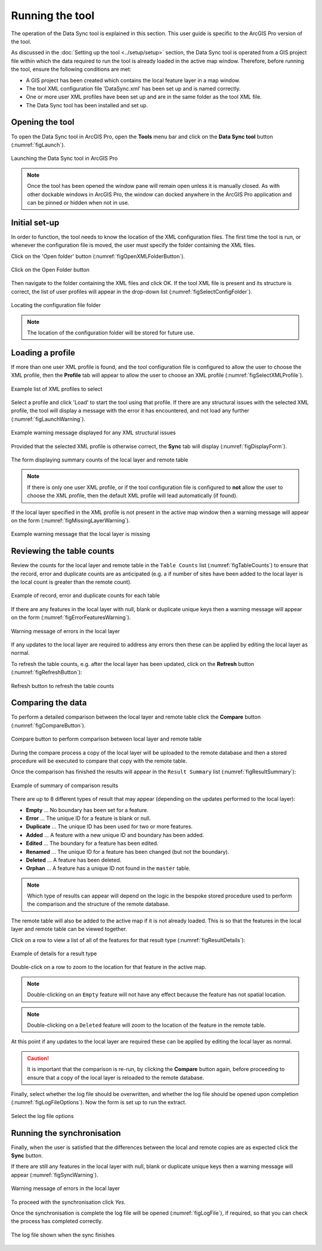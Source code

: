 .. index::
	single: Running the tool

****************
Running the tool
****************

The operation of the Data Sync tool is explained in this section. This user guide is specific to the ArcGIS Pro version of the tool.

As discussed in the :doc:`Setting up the tool <../setup/setup>` section, the Data Sync tool is operated from a GIS project file within which the data required to run the tool is already loaded in the active map window. Therefore, before running the tool, ensure the following conditions are met:

- A GIS project has been created which contains the local feature layer in a map window.
- The tool XML configuration file 'DataSync.xml' has been set up and is named correctly.
- One or more user XML profiles have been set up and are in the same folder as the tool XML file.
- The Data Sync tool has been installed and set up.

.. seealso::
	Please refer to the :doc:`Setting up the tool <../setup/setup>` section for further information about any of these requirements.


.. raw:: latex

   \newpage

.. index::
	single: Opening the tool

Opening the tool
================

To open the Data Sync tool in ArcGIS Pro, open the **Tools** menu bar and click on the **Data Sync tool** button (:numref:`figLaunch`).

.. _figLaunch:

.. figure:: figures/LaunchSyncTool.png
	:align: center

	Launching the Data Sync tool in ArcGIS Pro


.. note::
	Once the tool has been opened the window pane will remain open unless it is manually closed. As with other dockable windows in ArcGIS Pro, the window can docked anywhere in the ArcGIS Pro application and can be pinned or hidden when not in use.


.. raw:: latex

   \newpage

.. index::
	single: Initial set-up

Initial set-up
==============

In order to function, the tool needs to know the location of the XML configuration files. The first time
the tool is run, or whenever the configuration file is moved, the user must specify the folder containing
the XML files.

Click on the 'Open folder' button (:numref:`figOpenXMLFolderButton`).

.. _figOpenXMLFolderButton:

.. figure:: figures/OpenXMLFolderButton.png
	:align: center

	Click on the Open Folder button


Then navigate to the folder containing the XML files and click OK. If the tool XML file is present and its
structure is correct, the list of user profiles will appear in the drop-down list (:numref:`figSelectConfigFolder`).

.. _figSelectConfigFolder:

.. figure:: figures/SelectConfigFolder.png
	:align: center

	Locating the configuration file folder


.. note::
	The location of the configuration folder will be stored for future use.


.. raw:: latex

   \newpage

.. index::
	single: Loading a profile

Loading a profile
=================

If more than one user XML profile is found, and the tool configuration file is configured to allow the user
to choose the XML profile, then the **Profile** tab will appear to allow the user to choose an XML profile (:numref:`figSelectXMLProfile`).

.. _figSelectXMLProfile:

.. figure:: figures/SelectXMLProfile.png
	:align: center

	Example list of XML profiles to select


Select a profile and click 'Load' to start the tool using that profile. If there are any structural issues
with the selected XML profile, the tool will display a message with the error it has encountered, and not
load any further (:numref:`figLaunchWarning`).

.. _figLaunchWarning:

.. figure:: figures/LaunchWarning.png
	:align: center

	Example warning message displayed for any XML structural issues


Provided that the selected XML profile is otherwise correct, the **Sync** tab will display 
(:numref:`figDisplayForm`).

.. _figDisplayform:

.. figure:: figures/DisplayForm.png
	:align: center
	:scale: 80

	The form displaying summary counts of the local layer and remote table

.. note::
	If there is only one user XML profile, or if the tool configuration file is configured to **not** allow
	the user to choose the XML profile, then the default XML profile will lead automatically (if found).

.. raw:: latex

   \newpage

If the local layer specified in the XML profile is not present in the active map window then a warning message will appear on the form (:numref:`figMissingLayerWarning`).

.. _figMissingLayerWarning:

.. figure:: figures/MissingLayerWarning.png
	:align: center

	Example warning message that the local layer is missing


.. raw:: latex

   \newpage

.. index::
	single: Using the form; Reviewing the table counts

Reviewing the table counts
==========================

Review the counts for the local layer and remote table in the ``Table Counts`` list (:numref:`figTableCounts`) to ensure that the record, error and duplicate counts are as anticipated (e.g. a if number of sites have been added to the local layer is the local count is greater than the remote count).

.. _figTableCounts:

.. figure:: figures/TableCountsExample.png
	:align: center

	Example of record, error and duplicate counts for each table


If there are any features in the local layer with null, blank or duplicate unique keys then a warning message will appear on the form (:numref:`figErrorFeaturesWarning`).

.. _figErrorFeaturesWarning:

.. figure:: figures/ErrorFeaturesWarning.png
	:align: center

	Warning message of errors in the local layer


If any updates to the local layer are required to address any errors then these can be applied by editing the local layer as normal.

To refresh the table counts, e.g. after the local layer has been updated, click on the **Refresh** button (:numref:`figRefreshButton`):

.. _figRefreshButton:

.. figure:: figures/RefreshButton.png
	:align: center

	Refresh button to refresh the table counts


.. index::
	single: Using the form; Comparing the data

Comparing the data
==================

To perform a detailed comparison between the local layer and remote table click the **Compare** button (:numref:`figCompareButton`).

.. _figCompareButton:

.. figure:: figures/CompareButton.png
	:align: center

	Compare button to perform comparison between local layer and remote table


During the compare process a copy of the local layer will be uploaded to the remote database and then a stored procedure will be executed to compare that copy with the remote table.

Once the comparison has finished the results will appear in the ``Result Summary`` list (:numref:`figResultSummary`):

.. _figResultSummary:

.. figure:: figures/ResultSummaryExample.png
	:align: center

	Example of summary of comparison results


There are up to 8 different types of result that may appear (depending on the updates performed to the local layer):

- **Empty** ... No boundary has been set for a feature.
- **Error** ... The unique ID for a feature is blank or null.
- **Duplicate** ... The unique ID has been used for two or more features.
- **Added** ... A feature with a new unique ID and boundary has been added.
- **Edited** ... The boundary for a feature has been edited.
- **Renamed** ... The unique ID for a feature has been changed (but not the boundary).
- **Deleted** ... A feature has been deleted.
- **Orphan** ... A feature has a unique ID not found in the ``master`` table.

.. note:: 
	Which type of results can appear will depend on the logic in the bespoke stored procedure used to perform the comparison and the structure of the remote database.

The remote table will also be added to the active map if it is not already loaded. This is so that the features in the local layer and remote table can be viewed together.

Click on a row to view a list of all of the features for that result type (:numref:`figResultDetails`):

.. _figResultDetails:

.. figure:: figures/ResultDetailsExample.png
	:align: center

	Example of details for a result type


Double-click on a row to zoom to the location for that feature in the active map.

.. note::
	Double-clicking on an ``Empty`` feature will not have any effect because the feature has not spatial location.

.. note::
	Double-clicking on a ``Deleted`` feature will zoom to the location of the feature in the remote table.


At this point if any updates to the local layer are required these can be applied by editing the local layer as normal.

.. caution::
	It is important that the comparison is re-run, by clicking the **Compare** button again, before proceeding to ensure that a copy of the local layer is reloaded to the remote database.


Finally, select whether the log file should be overwritten, and whether the log file should be opened upon completion (:numref:`figLogFileOptions`). Now the form is set up to run the extract.

.. _figLogFileOptions:

.. figure:: figures/LogFileOptions.png
	:align: center

	Select the log file options


.. index::
	single: Using the form; Running the synchronisation

Running the synchronisation
===========================

Finally, when the user is satisfied that the differences between the local and remote copies are as expected click the **Sync** button.

If there are still any features in the local layer with null, blank or duplicate unique keys then a warning message will appear (:numref:`figSyncWarning`).

.. _figSyncWarning:

.. figure:: figures/SyncWarning.png
	:align: center

	Warning message of errors in the local layer


To proceed with the synchronisation click `Yes`.

Once the synchronisation is complete the log file will be opened (:numref:`figLogFile`), if required, so that you can check the process has completed correctly.

.. _figLogFile:

.. figure:: figures/LogFileExample.png
	:align: center

	The log file shown when the sync finishes
